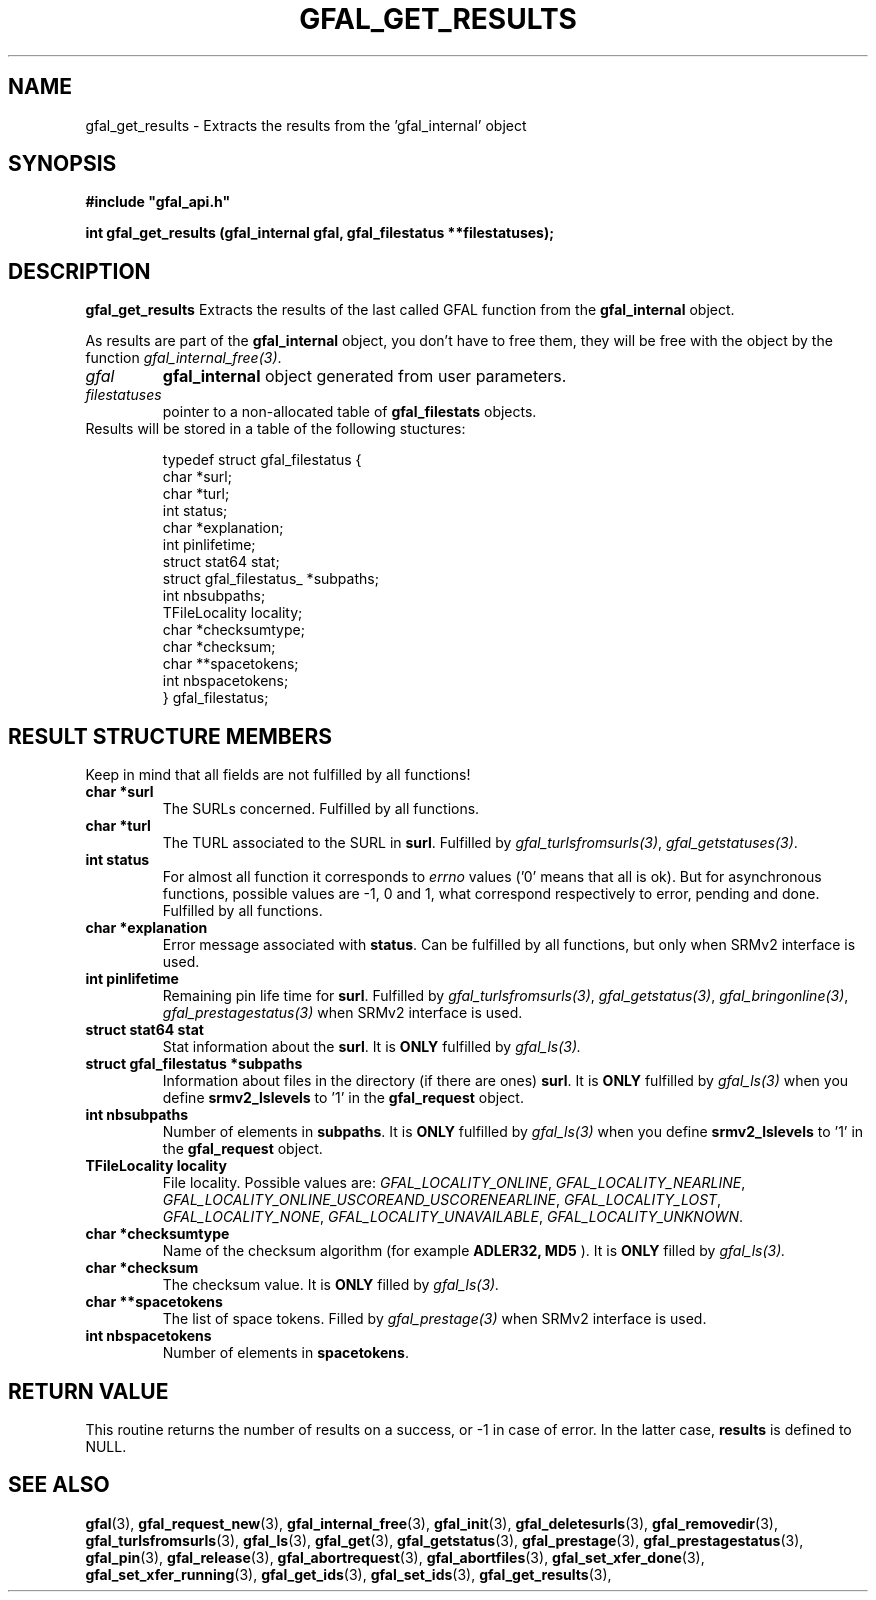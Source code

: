 .\" @(#)$RCSfile: gfal_get_results.man,v $ $Revision: 1.7 $ $Date: 2009/09/08 13:54:58 $ CERN Remi Mollon
.\" Copyright (C) 2007 by CERN
.\" All rights reserved
.\"
.TH GFAL_GET_RESULTS 3 "$Date: 2009/09/08 13:54:58 $" GFAL "Library Functions"
.SH NAME
gfal_get_results \- Extracts the results from the 'gfal_internal' object
.SH SYNOPSIS
\fB#include "gfal_api.h"\fR
.sp
.BI "int gfal_get_results (gfal_internal gfal, gfal_filestatus **filestatuses);
.SH DESCRIPTION
.B gfal_get_results
Extracts the results of the last called GFAL function from the 
.B gfal_internal
object.

As results are part of the 
.B gfal_internal
object, you don't have to free them, they will be free with the object by the function
.IR gfal_internal_free(3) .

.TP
.I gfal
.B gfal_internal
object generated from user parameters.
.TP
.I filestatuses
pointer to a non-allocated table of
.B gfal_filestats
objects.

.TP
Results will be stored in a table of the following stuctures:

 typedef struct gfal_filestatus {
    char *surl;
    char *turl;
    int status;
    char *explanation;
    int pinlifetime;
    struct stat64 stat;
    struct gfal_filestatus_ *subpaths;
    int nbsubpaths;
    TFileLocality locality;
    char *checksumtype;
    char *checksum;
    char **spacetokens;
    int nbspacetokens;
 } gfal_filestatus;

.SH RESULT STRUCTURE MEMBERS
Keep in mind that all fields are not fulfilled by all functions!
.TP
.B char *surl
The SURLs concerned. Fulfilled by all functions.
.TP
.B char *turl
The TURL associated to the SURL in 
.BR surl .
Fulfilled by 
.IR gfal_turlsfromsurls(3) ,
.IR gfal_getstatuses(3) .
.TP
.B int status
For almost all function it corresponds to 
.I errno
values ('0' means that all is ok). But for asynchronous functions, possible values are -1, 0 and 1,
what correspond respectively to error, pending and done. Fulfilled by all functions.
.TP
.B char *explanation
Error message associated with 
.BR status .
Can be fulfilled by all functions, but only when SRMv2 interface is used.
.TP
.B int pinlifetime
Remaining pin life time for 
.BR surl .
Fulfilled by 
.IR gfal_turlsfromsurls(3) ,
.IR gfal_getstatus(3) ,
.IR gfal_bringonline(3) ,
.I gfal_prestagestatus(3)
when SRMv2 interface is used.
.TP
.B struct stat64 stat
Stat information about the 
.BR surl .
It is 
.B ONLY
fulfilled by 
.IR gfal_ls(3).
.TP
.B struct gfal_filestatus *subpaths
Information about files in the directory (if there are ones)
.BR surl .
It is 
.B ONLY
fulfilled by 
.I gfal_ls(3)
when you define 
.B srmv2_lslevels
to '1' in the 
.B gfal_request
object.
.TP
.B int nbsubpaths
Number of elements in 
.BR subpaths .
It is 
.B ONLY
fulfilled by 
.I gfal_ls(3)
when you define 
.B srmv2_lslevels
to '1' in the 
.B gfal_request
object.
.TP
.B TFileLocality locality
File locality. Possible values are:
.IR GFAL_LOCALITY_ONLINE ,
.IR GFAL_LOCALITY_NEARLINE ,
.IR GFAL_LOCALITY_ONLINE_USCOREAND_USCORENEARLINE ,
.IR GFAL_LOCALITY_LOST ,
.IR GFAL_LOCALITY_NONE ,
.IR GFAL_LOCALITY_UNAVAILABLE ,
.IR GFAL_LOCALITY_UNKNOWN .
.TP
.B char *checksumtype
Name of the checksum algorithm (for example
.B ADLER32, MD5
). It is 
.B ONLY
filled by 
.I gfal_ls(3).
.TP
.B char *checksum
The checksum value. It is 
.B ONLY
filled by 
.I gfal_ls(3).
.TP
.B char **spacetokens
The list of space tokens. Filled by  
.I gfal_prestage(3) 
when SRMv2 interface is used.
.TP
.B int nbspacetokens
Number of elements in 
.BR spacetokens .
.SH RETURN VALUE
This routine returns the number of results on a success, or -1 in case of error. In the latter case,
.B results
is defined to NULL.
.SH SEE ALSO
.BR gfal (3),
.BR gfal_request_new (3),
.BR gfal_internal_free (3),
.BR gfal_init (3),
.BR gfal_deletesurls (3),
.BR gfal_removedir (3),
.BR gfal_turlsfromsurls (3),
.BR gfal_ls (3),
.BR gfal_get (3),
.BR gfal_getstatus (3),
.BR gfal_prestage (3),
.BR gfal_prestagestatus (3),
.BR gfal_pin (3),
.BR gfal_release (3),
.BR gfal_abortrequest (3),
.BR gfal_abortfiles (3),
.BR gfal_set_xfer_done (3),
.BR gfal_set_xfer_running (3),
.BR gfal_get_ids (3),
.BR gfal_set_ids (3),
.BR gfal_get_results (3),
